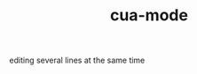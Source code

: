 :PROPERTIES:
:ID:       DC4A57E6-77B9-44C1-908F-A2C7B79AD770
:END:
#+TITLE: cua-mode


editing several lines at the same time
